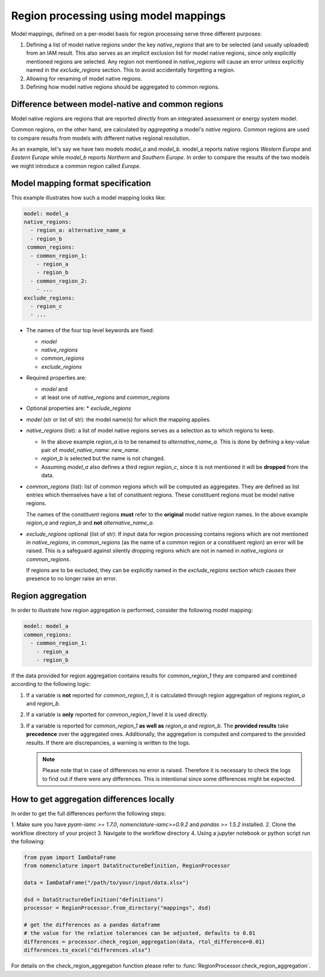 .. _model_mapping:

Region processing using model mappings
======================================

Model mappings, defined on a per-model basis for region processing serve three different
purposes:

1. Defining a list of model native regions under the key *native_regions* that are to be
   selected (and usually uploaded) from an IAM result. This also serves as an implicit
   exclusion list for model native regions, since only explicitly mentioned regions are
   selected. Any region not mentioned in *native_regions* will cause an error unless explicitly named in the *exclude_regions* section. This to avoid accidentally forgetting a region.
2. Allowing for renaming of model native regions.
3. Defining how model native regions should be aggregated to common regions.

.. _native-vs-common-region:

Difference between model-native and common regions
---------------------------------------------------

Model native regions are regions that are reported *directly* from an integrated
assessment or energy system model.

Common regions, on the other hand, are calculated by *aggregating* a model's *native*
regions. Common regions are used to compare results from models with different native
regional resolution. 

As an example, let's say we have two models *model_a* and *model_b*. model_a reports
native regions *Western Europe* and *Eastern Europe* while *model_b* reports *Northern* and
*Southern Europe*. In order to compare the results of the two models we might introduce
a common region called *Europe*. 


Model mapping format specification
----------------------------------

This example illustrates how such a model mapping looks like:

.. code:: yaml

  model: model_a
  native_regions:
    - region_a: alternative_name_a
    - region_b
   common_regions:
    - common_region_1:
      - region_a
      - region_b
    - common_region_2:
      - ...
  exclude_regions:
    - region_c
    - ... 

* The names of the four top level keywords are fixed:

  * *model*
  * *native_regions*
  * *common_regions*
  * *exclude_regions*

* Required properties are:
  
  * *model* and 
  * at least one of *native_regions* and *common_regions*

* Optional properties are:
  * *exclude_regions*

*  *model* (str or list of str): the model name(s) for which the mapping applies.
*  *native_regions* (list): a list of model native regions serves as
   a selection as to which regions to keep.

   *  In the above example *region_a* is to be renamed to
      *alternative_name_a*. This is done by defining a key-value pair
      of *model_native_name: new_name*.
   *  *region_b* is selected but the name is not changed.
   *  Assuming *model_a* also defines a third region *region_c*,
      since it is not mentioned it will be **dropped** from the data.

*  *common_regions* (list): list of common regions which will be computed as aggregates.
   They are defined as list entries which themselves have a list of constituent regions.
   These constituent regions must be model native regions.

   The names of the constituent regions **must** refer to the **original** model native
   region names. In the above example *region_a* and *region_b* and **not**
   *alternative_name_a*.

* *exclude_regions* optional (list of str): If input data for region processing contains
  regions which are not mentioned in *native_regions*, in *common_regions* (as the name
  of a common region or a constituent region) an error will be raised. This is a
  safeguard against silently dropping regions which are not in named in *native_regions*
  or *common_regions*. 
  
  If regions are to be excluded, they can be explicitly named in the *exclude_regions*
  section which causes their presence to no longer raise an error.


Region aggregation
------------------

In order to illustrate how region aggregation is performed, consider the following model
mapping:

.. code:: yaml

   model: model_a  
   common_regions:
     - common_region_1:
       - region_a
       - region_b

If the data provided for region aggregation contains results for *common_region_1* they
are compared and combined according to the following logic:

1. If a variable is **not** reported for *common_region_1*, it is calculated through
   region aggregation of regions *region_a* and *region_b*.
2. If a variable is **only** reported for *common_region_1* level it is used directly.
3. If a variable is reported for *common_region_1* **as well as** *region_a* and
   *region_b*. The **provided results** take **precedence** over the aggregated ones.
   Additionally, the aggregation is computed and compared to the provided results. If
   there are discrepancies, a warning is written to the logs.

   .. note::

      Please note that in case of differences no error is raised. Therefore it is
      necessary to check the logs to find out if there were any differences. This is
      intentional since some differences might be expected.


How to get aggregation differences locally
------------------------------------------

In order to get the full differences perform the following steps:

1. Make sure you have `pyam-iamc >= 1.7.0`, `nomenclature-iamc>=0.9.2` and
`pandas >= 1.5.2` installed.
2. Clone the workflow directory of your project
3. Navigate to the workflow directory
4. Using a jupyter notebook or python script run the following:

.. code:: python

  from pyam import IamDataFrame
  from nomenclature import DataStructureDefinition, RegionProcessor

  data = IamDataFrame("/path/to/your/input/data.xlsx")

  dsd = DataStructureDefinition("definitions")
  processor = RegionProcessor.from_directory("mappings", dsd)

  # get the differences as a pandas dataframe
  # the value for the relative tolerances can be adjusted, defaults to 0.01
  differences = processor.check_region_aggregation(data, rtol_difference=0.01)
  differences.to_excel("differences.xlsx")

For details on the check_region_aggregation function please refer to
:func:`RegionProcessor.check_region_aggregation`.
